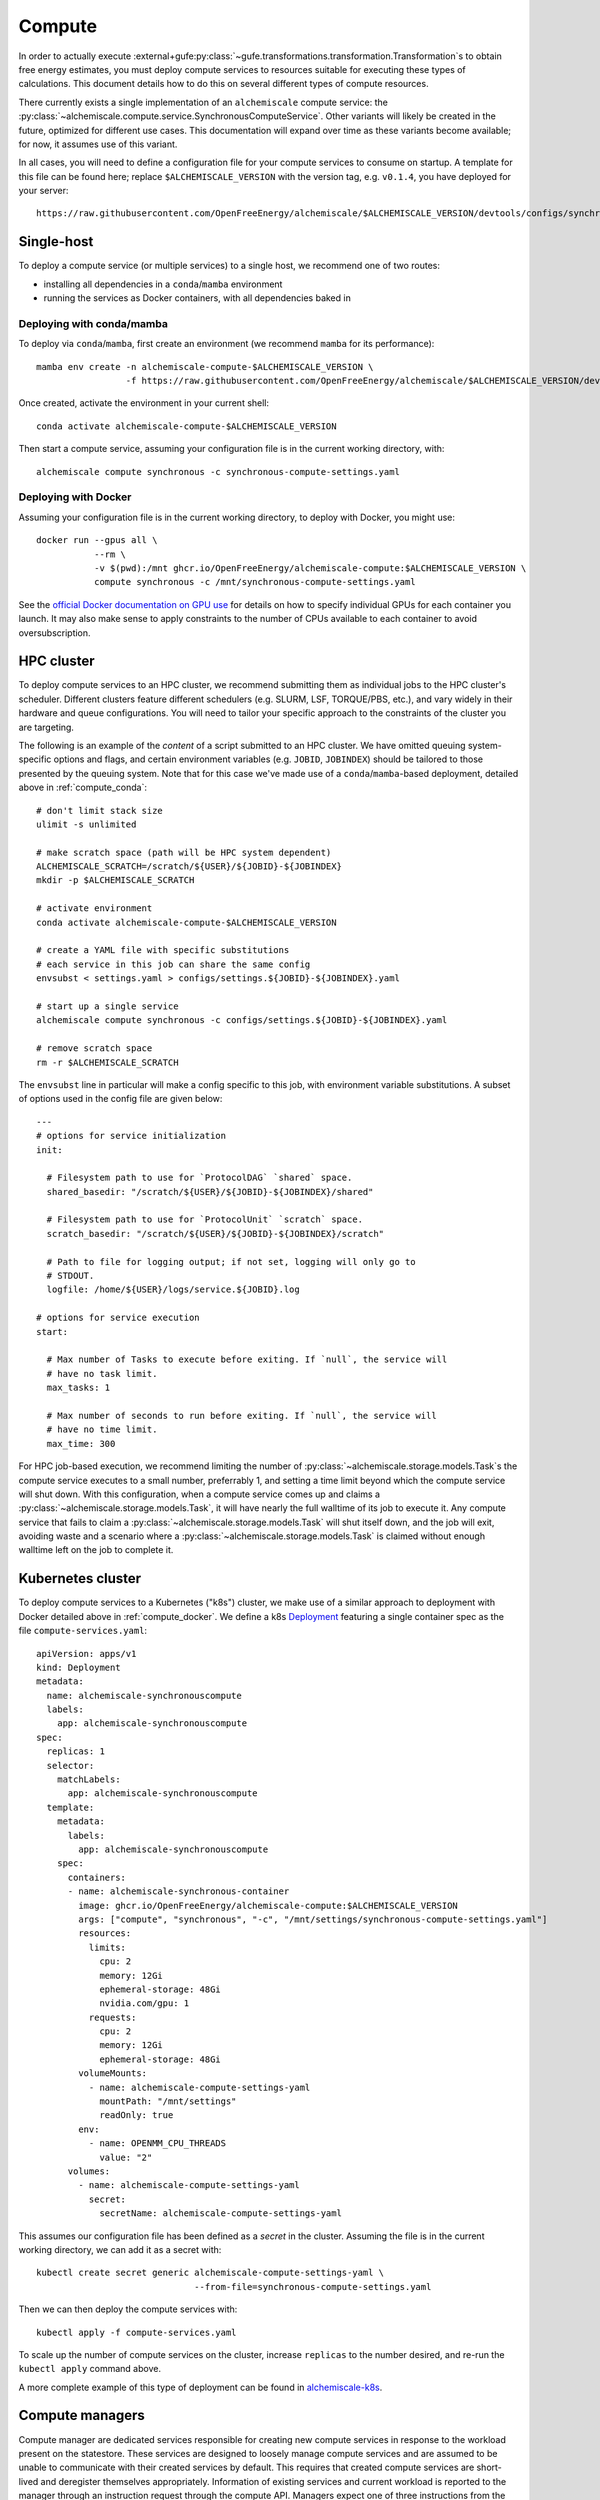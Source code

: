 .. _compute:

#######
Compute
#######

In order to actually execute :external+gufe:py:class:`~gufe.transformations.transformation.Transformation`\s to obtain free energy estimates, you must deploy compute services to resources suitable for executing these types of calculations.
This document details how to do this on several different types of compute resources.

There currently exists a single implementation of an ``alchemiscale`` compute service: the :py:class:`~alchemiscale.compute.service.SynchronousComputeService`.
Other variants will likely be created in the future, optimized for different use cases.
This documentation will expand over time as these variants become available; for now, it assumes use of this variant.

In all cases, you will need to define a configuration file for your compute services to consume on startup.
A template for this file can be found here; replace ``$ALCHEMISCALE_VERSION`` with the version tag, e.g. ``v0.1.4``, you have deployed for your server::

    https://raw.githubusercontent.com/OpenFreeEnergy/alchemiscale/$ALCHEMISCALE_VERSION/devtools/configs/synchronous-compute-settings.yaml


***********
Single-host
***********

To deploy a compute service (or multiple services) to a single host, we recommend one of two routes:

* installing all dependencies in a ``conda``/``mamba`` environment
* running the services as Docker containers, with all dependencies baked in


.. _compute_conda:

Deploying with conda/mamba
==========================

To deploy via ``conda``/``mamba``, first create an environment (we recommend ``mamba`` for its performance)::

    mamba env create -n alchemiscale-compute-$ALCHEMISCALE_VERSION \
                     -f https://raw.githubusercontent.com/OpenFreeEnergy/alchemiscale/$ALCHEMISCALE_VERSION/devtools/conda-envs/alchemiscale-compute.yml

Once created, activate the environment in your current shell::

    conda activate alchemiscale-compute-$ALCHEMISCALE_VERSION

Then start a compute service, assuming your configuration file is in the current working directory, with::

    alchemiscale compute synchronous -c synchronous-compute-settings.yaml


.. _compute_docker:

Deploying with Docker
=====================

Assuming your configuration file is in the current working directory, to deploy with Docker, you might use::

    docker run --gpus all \
               --rm \
               -v $(pwd):/mnt ghcr.io/OpenFreeEnergy/alchemiscale-compute:$ALCHEMISCALE_VERSION \
               compute synchronous -c /mnt/synchronous-compute-settings.yaml


See the `official Docker documentation on GPU use`_ for details on how to specify individual GPUs for each container you launch.
It may also make sense to apply constraints to the number of CPUs available to each container to avoid oversubscription.


.. _official Docker documentation on GPU use: https://docs.docker.com/config/containers/resource_constraints/#gpu

***********
HPC cluster
***********

To deploy compute services to an HPC cluster, we recommend submitting them as individual jobs to the HPC cluster's scheduler.
Different clusters feature different schedulers (e.g. SLURM, LSF, TORQUE/PBS, etc.), and vary widely in their hardware and queue configurations.
You will need to tailor your specific approach to the constraints of the cluster you are targeting.

The following is an example of the *content* of a script submitted to an HPC cluster. 
We have omitted queuing system-specific options and flags, and certain environment variables (e.g. ``JOBID``, ``JOBINDEX``) should be tailored to those presented by the queuing system.
Note that for this case we've made use of a ``conda``/``mamba``-based deployment, detailed above in :ref:`compute_conda`::

    # don't limit stack size
    ulimit -s unlimited
    
    # make scratch space (path will be HPC system dependent)
    ALCHEMISCALE_SCRATCH=/scratch/${USER}/${JOBID}-${JOBINDEX}
    mkdir -p $ALCHEMISCALE_SCRATCH
    
    # activate environment
    conda activate alchemiscale-compute-$ALCHEMISCALE_VERSION
    
    # create a YAML file with specific substitutions
    # each service in this job can share the same config
    envsubst < settings.yaml > configs/settings.${JOBID}-${JOBINDEX}.yaml
    
    # start up a single service
    alchemiscale compute synchronous -c configs/settings.${JOBID}-${JOBINDEX}.yaml
    
    # remove scratch space
    rm -r $ALCHEMISCALE_SCRATCH


The ``envsubst`` line in particular will make a config specific to this job, with environment variable substitutions.
A subset of options used in the config file are given below::

    ---
    # options for service initialization
    init:
    
      # Filesystem path to use for `ProtocolDAG` `shared` space.
      shared_basedir: "/scratch/${USER}/${JOBID}-${JOBINDEX}/shared"
    
      # Filesystem path to use for `ProtocolUnit` `scratch` space.
      scratch_basedir: "/scratch/${USER}/${JOBID}-${JOBINDEX}/scratch"
    
      # Path to file for logging output; if not set, logging will only go to
      # STDOUT.
      logfile: /home/${USER}/logs/service.${JOBID}.log
    
    # options for service execution
    start:
    
      # Max number of Tasks to execute before exiting. If `null`, the service will
      # have no task limit.
      max_tasks: 1
    
      # Max number of seconds to run before exiting. If `null`, the service will
      # have no time limit.
      max_time: 300


For HPC job-based execution, we recommend limiting the number of :py:class:`~alchemiscale.storage.models.Task`\s the compute service executes to a small number, preferrably 1, and setting a time limit beyond which the compute service will shut down.
With this configuration, when a compute service comes up and claims a :py:class:`~alchemiscale.storage.models.Task`, it will have nearly the full walltime of its job to execute it.
Any compute service that fails to claim a :py:class:`~alchemiscale.storage.models.Task` will shut itself down, and the job will exit, avoiding waste and a scenario where a :py:class:`~alchemiscale.storage.models.Task` is claimed without enough walltime left on the job to complete it.


******************
Kubernetes cluster
******************

To deploy compute services to a Kubernetes ("k8s") cluster, we make use of a similar approach to deployment with Docker detailed above in :ref:`compute_docker`.
We define a k8s `Deployment`_ featuring a single container spec as the file ``compute-services.yaml``::

    apiVersion: apps/v1
    kind: Deployment
    metadata:
      name: alchemiscale-synchronouscompute
      labels:
        app: alchemiscale-synchronouscompute
    spec:
      replicas: 1
      selector:
        matchLabels:
          app: alchemiscale-synchronouscompute
      template:
        metadata:
          labels:
            app: alchemiscale-synchronouscompute
        spec:
          containers:
          - name: alchemiscale-synchronous-container
            image: ghcr.io/OpenFreeEnergy/alchemiscale-compute:$ALCHEMISCALE_VERSION
            args: ["compute", "synchronous", "-c", "/mnt/settings/synchronous-compute-settings.yaml"]
            resources:
              limits:
                cpu: 2
                memory: 12Gi
                ephemeral-storage: 48Gi
                nvidia.com/gpu: 1
              requests:
                cpu: 2
                memory: 12Gi
                ephemeral-storage: 48Gi
            volumeMounts:
              - name: alchemiscale-compute-settings-yaml
                mountPath: "/mnt/settings"
                readOnly: true
            env:
              - name: OPENMM_CPU_THREADS
                value: "2"
          volumes:
            - name: alchemiscale-compute-settings-yaml
              secret:
                secretName: alchemiscale-compute-settings-yaml


This assumes our configuration file has been defined as a *secret* in the cluster.
Assuming the file is in the current working directory, we can add it as a secret with::

    kubectl create secret generic alchemiscale-compute-settings-yaml \
                                  --from-file=synchronous-compute-settings.yaml


Then we can then deploy the compute services with::

    kubectl apply -f compute-services.yaml

To scale up the number of compute services on the cluster, increase ``replicas`` to the number desired, and re-run the ``kubectl apply`` command above.

A more complete example of this type of deployment can be found in `alchemiscale-k8s`_.

****************
Compute managers
****************

Compute manager are dedicated services responsible for creating new compute services in response to the workload present on the statestore.
These services are designed to loosely manage compute services and are assumed to be unable to communicate with their created services by default.
This requires that created compute services are short-lived and deregister themselves appropriately.
Information of existing services and current workload is reported to the manager through an instruction request through the compute API. Managers expect one of three instructions from the alchemiscale:

1. ``OK``: the manager may allocate compute resources
2. ``SKIP``: the manager should take no action
3. ``SHUTDOWN``: the manager should shut down

In the case of the OK or the SKIP instruction, a manager is expected to provide a status update to the compute API.
The status can either be:

1. ``OK``: the manager is working as expected, requires a saturation value (ratio of active services to the maximum number of services allowed by the manager)
2. ``ERRORED``: the manager experienced an error and will shut down locally, requires a detail string explaining why the ``ERRORED`` state was entered

Currently, these supporting data are only used by administrators for introspection, though this might change in the future.

Creating a compute manager
==========================

``alchemiscale`` provides a base class for creating a custom compute manager and, in the simplest case, only require defining how a compute service is created on a target compute platform.

.. _Deployment: https://kubernetes.io/docs/concepts/workloads/controllers/deployment/
.. _alchemiscale-k8s: https://github.com/datryllic/alchemiscale-k8s/tree/main/compute
